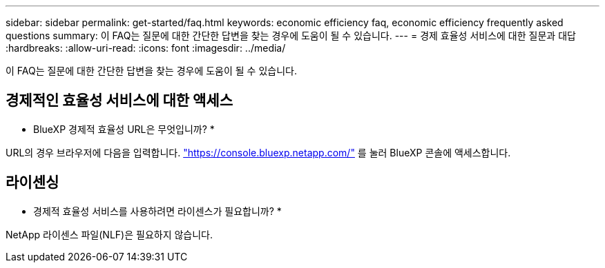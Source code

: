---
sidebar: sidebar 
permalink: get-started/faq.html 
keywords: economic efficiency faq, economic efficiency frequently asked questions 
summary: 이 FAQ는 질문에 대한 간단한 답변을 찾는 경우에 도움이 될 수 있습니다. 
---
= 경제 효율성 서비스에 대한 질문과 대답
:hardbreaks:
:allow-uri-read: 
:icons: font
:imagesdir: ../media/


[role="lead"]
이 FAQ는 질문에 대한 간단한 답변을 찾는 경우에 도움이 될 수 있습니다.



== 경제적인 효율성 서비스에 대한 액세스

* BlueXP 경제적 효율성 URL은 무엇입니까? *

URL의 경우 브라우저에 다음을 입력합니다. https://console.bluexp.netapp.com/["https://console.bluexp.netapp.com/"^] 를 눌러 BlueXP 콘솔에 액세스합니다.



== 라이센싱

* 경제적 효율성 서비스를 사용하려면 라이센스가 필요합니까? *

NetApp 라이센스 파일(NLF)은 필요하지 않습니다.
